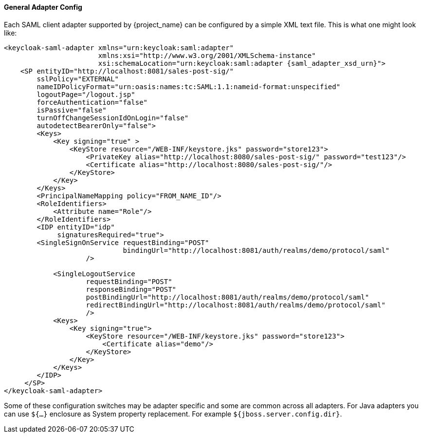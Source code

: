 [[_saml-general-config]]

==== General Adapter Config

Each SAML client adapter supported by {project_name} can be configured by a simple XML text file.
This is what one might look like: 

[source,xml,subs="attributes+"]
----
<keycloak-saml-adapter xmlns="urn:keycloak:saml:adapter"
                       xmlns:xsi="http://www.w3.org/2001/XMLSchema-instance"
                       xsi:schemaLocation="urn:keycloak:saml:adapter {saml_adapter_xsd_urn}">
    <SP entityID="http://localhost:8081/sales-post-sig/"
        sslPolicy="EXTERNAL"
        nameIDPolicyFormat="urn:oasis:names:tc:SAML:1.1:nameid-format:unspecified"
        logoutPage="/logout.jsp"
        forceAuthentication="false"
        isPassive="false"
        turnOffChangeSessionIdOnLogin="false"
        autodetectBearerOnly="false">
        <Keys>
            <Key signing="true" >
                <KeyStore resource="/WEB-INF/keystore.jks" password="store123">
                    <PrivateKey alias="http://localhost:8080/sales-post-sig/" password="test123"/>
                    <Certificate alias="http://localhost:8080/sales-post-sig/"/>
                </KeyStore>
            </Key>
        </Keys>
        <PrincipalNameMapping policy="FROM_NAME_ID"/>
        <RoleIdentifiers>
            <Attribute name="Role"/>
        </RoleIdentifiers>
        <IDP entityID="idp"
             signaturesRequired="true">
        <SingleSignOnService requestBinding="POST"
                             bindingUrl="http://localhost:8081/auth/realms/demo/protocol/saml"
                    />

            <SingleLogoutService
                    requestBinding="POST"
                    responseBinding="POST"
                    postBindingUrl="http://localhost:8081/auth/realms/demo/protocol/saml"
                    redirectBindingUrl="http://localhost:8081/auth/realms/demo/protocol/saml"
                    />
            <Keys>
                <Key signing="true">
                    <KeyStore resource="/WEB-INF/keystore.jks" password="store123">
                        <Certificate alias="demo"/>
                    </KeyStore>
                </Key>
            </Keys>
        </IDP>
     </SP>
</keycloak-saml-adapter>
----    

Some of these configuration switches may be adapter specific and some are common across all adapters.
For Java adapters you can use `${...}` enclosure as System property replacement.
For example `${jboss.server.config.dir}`.
 


